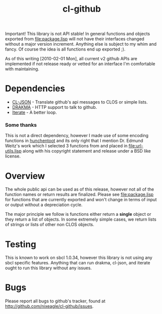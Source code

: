 #+TITLE: cl-github

Important! This library is not API stable! In general functions and
objects exported from [[file:package.lisp]] will not have their interfaces
changed without a major version increment. Anything else is subject to
my whim and fancy. Of course the idea is all functions end up exported
;).

As of this writing [2010-02-01 Mon], all current v2 github APIs are
implemented if not release ready or vetted for an interface I'm
comfortable with maintaining.

* Dependencies
  - [[http://common-lisp.net/project/cl-json/][CL-JSON]] - Translate github's api messages to CLOS or simple lists.
  - [[http://weitz.de/drakma/][DRAKMA]]  - HTTP support to talk to github.
  - [[http://common-lisp.net/project/iterate/][Iterate]] - A better loop.

*** Some thanks
    This is not a direct dependency, however I made use of some encoding
    functions in [[http://weitz.de/hunchentoot][hunchentoot]] and its only right that I mention
    Dr. Edmund Weitz's work which I selected 3 functions from and placed
    in [[file:url-utils.lisp]] along with his copyright statement and
    release under a BSD like license.

* Overview
  The whole public api can be used as of this release, however not all
  of the function names or return results are finalized. Please see
  [[file:package.lisp]] for functions that are currently exported and won't
  change in terms of input or output without a depreciation cycle.

  The major principle we follow is functions either return a *single*
  object or they return a list of objects. In some extremely simple
  cases, we return lists of strings or lists of other non CLOS objects.

* Testing
  This is known to work on sbcl 1.0.34, however this library is not
  using any sbcl specific features. Anything that can run drakma,
  cl-json, and iterate ought to run this library without any issues.

* Bugs
  Please report all bugs to github's tracker, found at
  http://github.com/nixeagle/cl-github/issues.

